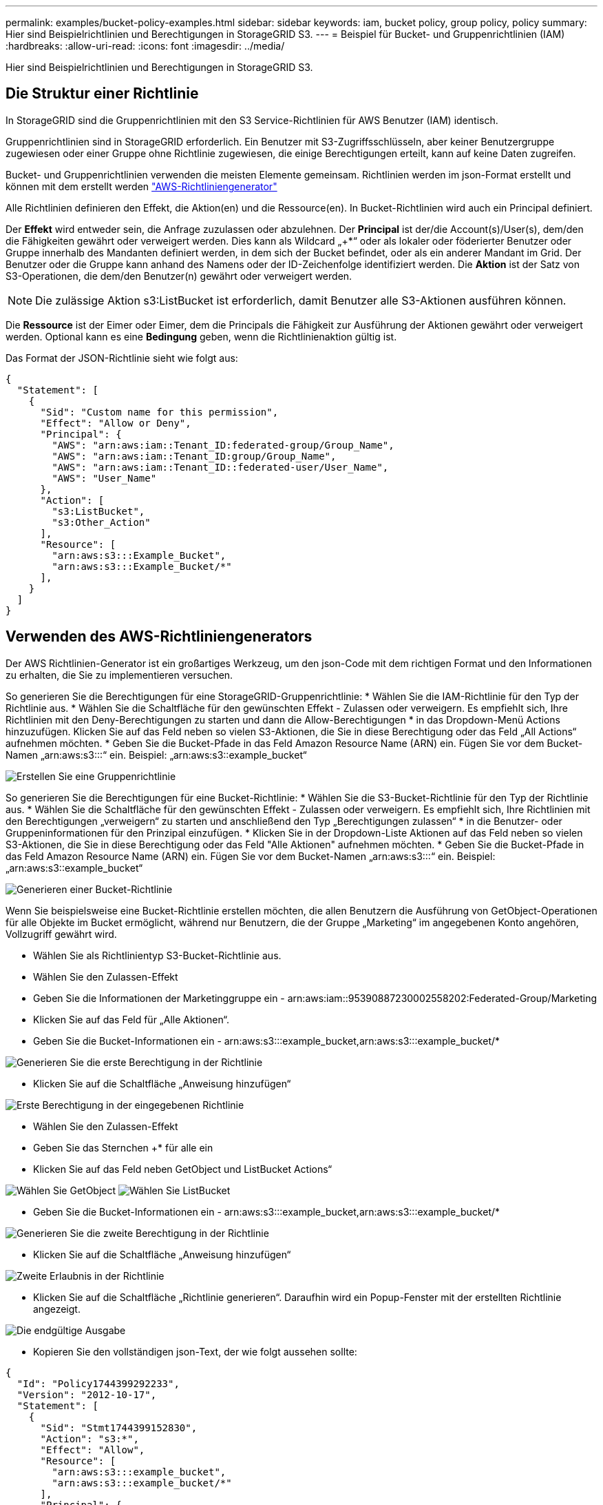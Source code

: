 ---
permalink: examples/bucket-policy-examples.html 
sidebar: sidebar 
keywords: iam, bucket policy, group policy, policy 
summary: Hier sind Beispielrichtlinien und Berechtigungen in StorageGRID S3. 
---
= Beispiel für Bucket- und Gruppenrichtlinien (IAM)
:hardbreaks:
:allow-uri-read: 
:icons: font
:imagesdir: ../media/


[role="lead"]
Hier sind Beispielrichtlinien und Berechtigungen in StorageGRID S3.



== Die Struktur einer Richtlinie

In StorageGRID sind die Gruppenrichtlinien mit den S3 Service-Richtlinien für AWS Benutzer (IAM) identisch.

Gruppenrichtlinien sind in StorageGRID erforderlich. Ein Benutzer mit S3-Zugriffsschlüsseln, aber keiner Benutzergruppe zugewiesen oder einer Gruppe ohne Richtlinie zugewiesen, die einige Berechtigungen erteilt, kann auf keine Daten zugreifen.

Bucket- und Gruppenrichtlinien verwenden die meisten Elemente gemeinsam. Richtlinien werden im json-Format erstellt und können mit dem erstellt werden https://awspolicygen.s3.amazonaws.com/policygen.html["AWS-Richtliniengenerator"]

Alle Richtlinien definieren den Effekt, die Aktion(en) und die Ressource(en). In Bucket-Richtlinien wird auch ein Principal definiert.

Der *Effekt* wird entweder sein, die Anfrage zuzulassen oder abzulehnen. Der *Principal* ist der/die Account(s)/User(s), dem/den die Fähigkeiten gewährt oder verweigert werden. Dies kann als Wildcard „++*+“ oder als lokaler oder föderierter Benutzer oder Gruppe innerhalb des Mandanten definiert werden, in dem sich der Bucket befindet, oder als ein anderer Mandant im Grid. Der Benutzer oder die Gruppe kann anhand des Namens oder der ID-Zeichenfolge identifiziert werden. Die *Aktion* ist der Satz von S3-Operationen, die dem/den Benutzer(n) gewährt oder verweigert werden.


NOTE: Die zulässige Aktion s3:ListBucket ist erforderlich, damit Benutzer alle S3-Aktionen ausführen können.

Die *Ressource* ist der Eimer oder Eimer, dem die Principals die Fähigkeit zur Ausführung der Aktionen gewährt oder verweigert werden. Optional kann es eine *Bedingung* geben, wenn die Richtlinienaktion gültig ist.

Das Format der JSON-Richtlinie sieht wie folgt aus:

[source, json]
----
{
  "Statement": [
    {
      "Sid": "Custom name for this permission",
      "Effect": "Allow or Deny",
      "Principal": {
        "AWS": "arn:aws:iam::Tenant_ID:federated-group/Group_Name",
        "AWS": "arn:aws:iam::Tenant_ID:group/Group_Name",
        "AWS": "arn:aws:iam::Tenant_ID::federated-user/User_Name",
        "AWS": "User_Name"
      },
      "Action": [
        "s3:ListBucket",
        "s3:Other_Action"
      ],
      "Resource": [
        "arn:aws:s3:::Example_Bucket",
        "arn:aws:s3:::Example_Bucket/*"
      ],
    }
  ]
}
----


== Verwenden des AWS-Richtliniengenerators

Der AWS Richtlinien-Generator ist ein großartiges Werkzeug, um den json-Code mit dem richtigen Format und den Informationen zu erhalten, die Sie zu implementieren versuchen.

So generieren Sie die Berechtigungen für eine StorageGRID-Gruppenrichtlinie: * Wählen Sie die IAM-Richtlinie für den Typ der Richtlinie aus. * Wählen Sie die Schaltfläche für den gewünschten Effekt - Zulassen oder verweigern. Es empfiehlt sich, Ihre Richtlinien mit den Deny-Berechtigungen zu starten und dann die Allow-Berechtigungen * in das Dropdown-Menü Actions hinzuzufügen. Klicken Sie auf das Feld neben so vielen S3-Aktionen, die Sie in diese Berechtigung oder das Feld „All Actions“ aufnehmen möchten. * Geben Sie die Bucket-Pfade in das Feld Amazon Resource Name (ARN) ein. Fügen Sie vor dem Bucket-Namen „arn:aws:s3:::“ ein. Beispiel: „arn:aws:s3::example_bucket“

image:policy/group-generic.png["Erstellen Sie eine Gruppenrichtlinie"]

So generieren Sie die Berechtigungen für eine Bucket-Richtlinie: * Wählen Sie die S3-Bucket-Richtlinie für den Typ der Richtlinie aus. * Wählen Sie die Schaltfläche für den gewünschten Effekt - Zulassen oder verweigern. Es empfiehlt sich, Ihre Richtlinien mit den Berechtigungen „verweigern“ zu starten und anschließend den Typ „Berechtigungen zulassen“ * in die Benutzer- oder Gruppeninformationen für den Prinzipal einzufügen. * Klicken Sie in der Dropdown-Liste Aktionen auf das Feld neben so vielen S3-Aktionen, die Sie in diese Berechtigung oder das Feld "Alle Aktionen" aufnehmen möchten. * Geben Sie die Bucket-Pfade in das Feld Amazon Resource Name (ARN) ein. Fügen Sie vor dem Bucket-Namen „arn:aws:s3:::“ ein. Beispiel: „arn:aws:s3::example_bucket“

image:policy/bucket-generic.png["Generieren einer Bucket-Richtlinie"]

Wenn Sie beispielsweise eine Bucket-Richtlinie erstellen möchten, die allen Benutzern die Ausführung von GetObject-Operationen für alle Objekte im Bucket ermöglicht, während nur Benutzern, die der Gruppe „Marketing“ im angegebenen Konto angehören, Vollzugriff gewährt wird.

* Wählen Sie als Richtlinientyp S3-Bucket-Richtlinie aus.
* Wählen Sie den Zulassen-Effekt
* Geben Sie die Informationen der Marketinggruppe ein - arn:aws:iam::95390887230002558202:Federated-Group/Marketing
* Klicken Sie auf das Feld für „Alle Aktionen“.
* Geben Sie die Bucket-Informationen ein - arn:aws:s3:::example_bucket,arn:aws:s3:::example_bucket/*


image:policy/example-bucket1.png["Generieren Sie die erste Berechtigung in der Richtlinie"]

* Klicken Sie auf die Schaltfläche „Anweisung hinzufügen“


image:policy/permission1.png["Erste Berechtigung in der eingegebenen Richtlinie"]

* Wählen Sie den Zulassen-Effekt
* Geben Sie das Sternchen ++*+ für alle ein
* Klicken Sie auf das Feld neben GetObject und ListBucket Actions“


image:policy/getobject.png["Wählen Sie GetObject"] image:policy/listbucket.png["Wählen Sie ListBucket"]

* Geben Sie die Bucket-Informationen ein - arn:aws:s3:::example_bucket,arn:aws:s3:::example_bucket/*


image:policy/example-bucket2.png["Generieren Sie die zweite Berechtigung in der Richtlinie"]

* Klicken Sie auf die Schaltfläche „Anweisung hinzufügen“


image:policy/permission2.png["Zweite Erlaubnis in der Richtlinie"]

* Klicken Sie auf die Schaltfläche „Richtlinie generieren“. Daraufhin wird ein Popup-Fenster mit der erstellten Richtlinie angezeigt.


image:policy/example-output.png["Die endgültige Ausgabe"]

* Kopieren Sie den vollständigen json-Text, der wie folgt aussehen sollte:


[source, json]
----
{
  "Id": "Policy1744399292233",
  "Version": "2012-10-17",
  "Statement": [
    {
      "Sid": "Stmt1744399152830",
      "Action": "s3:*",
      "Effect": "Allow",
      "Resource": [
        "arn:aws:s3:::example_bucket",
        "arn:aws:s3:::example_bucket/*"
      ],
      "Principal": {
        "AWS": [
          "arn:aws:iam::95390887230002558202:federated-group/Marketing"
        ]
      }
    },
    {
      "Sid": "Stmt1744399280838",
      "Action": [
        "s3:GetObject",
        "s3:ListBucket"
      ],
      "Effect": "Allow",
      "Resource": [
        "arn:aws:s3:::example_bucket",
        "arn:aws:s3:::example_bucket/*"
      ],
      "Principal": "*"
    }
  ]
}
----
Dieser json kann wie sie ist verwendet werden, oder Sie können die ID- und Versionszeilen über der Zeile "Anweisung" entfernen und Sie können die Sid für jede Berechtigung mit einem aussagekräftigeren Titel für jede Berechtigung anpassen oder diese können auch entfernt werden.

Beispiel:

[source, json]
----
{
  "Statement": [
    {
      "Sid": "MarketingAllowFull",
      "Action": "s3:*",
      "Effect": "Allow",
      "Resource": [
        "arn:aws:s3:::example_bucket",
        "arn:aws:s3:::example_bucket/*"
      ],
      "Principal": {
        "AWS": [
          "arn:aws:iam::95390887230002558202:federated-group/Marketing"
        ]
      }
    },
    {
      "Sid": "EveryoneReadOnly",
      "Action": [
        "s3:GetObject",
        "s3:ListBucket"
      ],
      "Effect": "Allow",
      "Resource": [
        "arn:aws:s3:::example_bucket",
        "arn:aws:s3:::example_bucket/*"
      ],
      "Principal": "*"
    }
  ]
}
----


== Gruppenrichtlinien (IAM)



=== Bucket-Zugriff im Home Directory-Stil

Diese Gruppenrichtlinie erlaubt Benutzern nur den Zugriff auf Objekte im Bucket mit dem Namen „username“.

[source, json]
----
{
"Statement": [
    {
      "Sid": "AllowListBucketOfASpecificUserPrefix",
      "Effect": "Allow",
      "Action": "s3:ListBucket",
      "Resource": "arn:aws:s3:::home",
      "Condition": {
        "StringLike": {
          "s3:prefix": "${aws:username}/*"
        }
      }
    },
    {
      "Sid": "AllowUserSpecificActionsOnlyInTheSpecificUserPrefix",
      "Effect": "Allow",
      "Action": "s3:*Object",
      "Resource": "arn:aws:s3:::home/?/?/${aws:username}/*"
    }

  ]
}
----


=== Erstellung von Bucket-Objektsperrung verweigern

Diese Gruppenrichtlinie schränkt Benutzer am Erstellen eines Buckets ein, für den die Objektsperre für den Bucket aktiviert ist.

[NOTE]
====
Diese Richtlinie wird in der StorageGRID-Benutzeroberfläche nicht durchgesetzt, sie wird nur durch die S3-API durchgesetzt.

====
[source, json]
----
{
    "Statement": [
        {
            "Action": "s3:*",
            "Effect": "Allow",
            "Resource": "arn:aws:s3:::*"
        },
        {
            "Action": [
                "s3:PutBucketObjectLockConfiguration",
                "s3:PutBucketVersioning"
            ],
            "Effect": "Deny",
            "Resource": "arn:aws:s3:::*"
        }
    ]
}
----


=== Aufbewahrungslimit für Objektsperre

Diese Bucket-Richtlinie beschränkt die Aufbewahrungsdauer der Objektsperre auf maximal 10 Tage

[source, json]
----
{
 "Version":"2012-10-17",
 "Id":"CustSetRetentionLimits",
 "Statement": [
   {
    "Sid":"CustSetRetentionPeriod",
    "Effect":"Deny",
    "Principal":"*",
    "Action": [
      "s3:PutObjectRetention"
    ],
    "Resource":"arn:aws:s3:::testlock-01/*",
    "Condition": {
      "NumericGreaterThan": {
        "s3:object-lock-remaining-retention-days":"10"
      }
    }
   }
  ]
}
----


=== Benutzer daran hindern, Objekte mit VersionID zu löschen

Diese Gruppenrichtlinie schränkt Benutzer davon ab, versionierte Objekte nach VersionID zu löschen

[source, json]
----
{
    "Statement": [
        {
            "Action": [
                "s3:DeleteObjectVersion"
            ],
            "Effect": "Deny",
            "Resource": "arn:aws:s3:::*"
        },
        {
            "Action": "s3:*",
            "Effect": "Allow",
            "Resource": "arn:aws:s3:::*"
        }
    ]
}
----


== Bucket-Richtlinien



=== Beschränken Sie das Löschen versionierter Objekte in einem Bucket

Diese Bucket-Richtlinie beschränkt das Löschen versionierter Objekte durch einen Benutzer (identifiziert durch Benutzer-ID „56622399308951294926“) nach VersionID

[source, json]
----
{
  "Statement": [
    {
      "Action": [
        "s3:DeleteObjectVersion"
      ],
      "Effect": "Deny",
      "Resource": "arn:aws:s3:::verdeny/*",
      "Principal": {
        "AWS": [
          "56622399308951294926"
        ]
      }
    },
    {
      "Action": "s3:*",
      "Effect": "Allow",
      "Resource": "arn:aws:s3:::verdeny/*",
      "Principal": {
        "AWS": [
          "56622399308951294926"
        ]
      }
    }
  ]
}
----


=== Bucket auf einzelnen Benutzer mit schreibgeschütztem Zugriff beschränken

Diese Richtlinie erlaubt einem einzelnen Benutzer, schreibgeschützten Zugriff auf einen Bucket zu haben und explizit allen anderen Benutzern den zugriff zu verweigert. Die Gruppierung der Ablehenserklärungen an der Spitze der Richtlinie ist eine gute Methode für eine schnellere Bewertung.

[source, json]
----
{
    "Statement": [
        {
            "Sid": "Deny non user1",
            "Effect": "Deny",
            "NotPrincipal": {
                "AWS": "arn:aws:iam::34921514133002833665:user/user1"
            },
            "Action": [
                "s3:*"
            ],
            "Resource": [
                "arn:aws:s3:::bucket1",
                "arn:aws:s3:::bucket1/*"
            ]
        },
        {
            "Sid": "Allow user1 read access to bucket bucket1",
            "Effect": "Allow",
            "Principal": {
                "AWS": "arn:aws:iam::34921514133002833665:user/user1"
            },
            "Action": [
                "s3:GetObject",
                "s3:ListBucket"
            ],
            "Resource": [
                "arn:aws:s3:::bucket1",
                "arn:aws:s3:::bucket1/*"
            ]
        }
    ]
}
----


=== Beschränken Sie eine Gruppe auf ein einzelnes Unterverzeichnis (Präfix) mit Lesezugriff

Diese Richtlinie ermöglicht Mitgliedern der Gruppe schreibgeschützten Zugriff auf ein Unterverzeichnis (Präfix) innerhalb eines Buckets. Der Bucket-Name lautet „Study“ und das Unterverzeichnis lautet „study01“.

[source, json]
----
{
    "Statement": [
        {
            "Sid": "AllowUserToSeeBucketListInTheConsole",
            "Action": [
                "s3:ListAllMyBuckets"
            ],
            "Effect": "Allow",
            "Resource": [
                "arn:aws:s3:::*"
            ]
        },
        {
            "Sid": "AllowRootAndstudyListingOfBucket",
            "Action": [
                "s3:ListBucket"
            ],
            "Effect": "Allow",
            "Resource": [
                "arn:aws:s3::: study"
            ],
            "Condition": {
                "StringEquals": {
                    "s3:prefix": [
                        "",
                        "study01/"
                    ],
                    "s3:delimiter": [
                        "/"
                    ]
                }
            }
        },
        {
            "Sid": "AllowListingOfstudy01",
            "Action": [
                "s3:ListBucket"
            ],
            "Effect": "Allow",
            "Resource": [
                "arn:aws:s3:::study"
            ],
            "Condition": {
                "StringLike": {
                    "s3:prefix": [
                        "study01/*"
                    ]
                }
            }
        },
        {
            "Sid": "AllowAllS3ActionsInstudy01Folder",
            "Effect": "Allow",
            "Action": [
                "s3:Getobject"
            ],
            "Resource": [
                "arn:aws:s3:::study/study01/*"
            ]
        }
    ]
}
----
